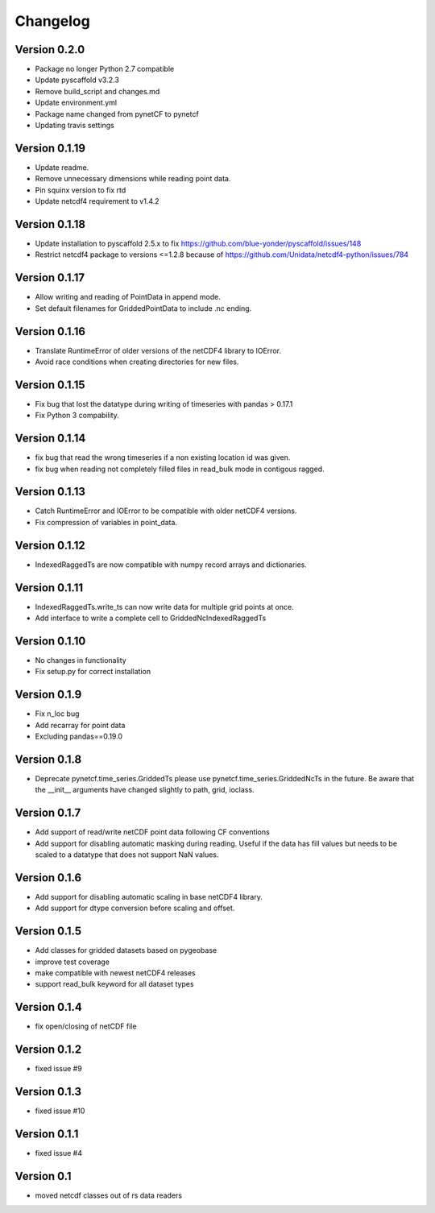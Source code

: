 =========
Changelog
=========

Version 0.2.0
=============

- Package no longer Python 2.7 compatible
- Update pyscaffold v3.2.3
- Remove build_script and changes.md
- Update environment.yml
- Package name changed from pynetCF to pynetcf
- Updating travis settings

Version 0.1.19
==============

- Update readme.
- Remove unnecessary dimensions while reading point data.
- Pin squinx version to fix rtd
- Update netcdf4 requirement to v1.4.2

Version 0.1.18
==============

- Update installation to pyscaffold 2.5.x to fix https://github.com/blue-yonder/pyscaffold/issues/148
- Restrict netcdf4 package to versions <=1.2.8 because of https://github.com/Unidata/netcdf4-python/issues/784

Version 0.1.17
==============

- Allow writing and reading of PointData in append mode.
- Set default filenames for GriddedPointData to include .nc ending.

Version 0.1.16
==============

- Translate RuntimeError of older versions of the netCDF4 library to IOError.
- Avoid race conditions when creating directories for new files.

Version 0.1.15
==============

- Fix bug that lost the datatype during writing of timeseries with
  pandas > 0.17.1
- Fix Python 3 compability.

Version 0.1.14
==============

- fix bug that read the wrong timeseries if a non existing location id was
  given.
- fix bug when reading not completely filled files in read_bulk mode in
  contigous ragged.

Version 0.1.13
==============

- Catch RuntimeError and IOError to be compatible with older netCDF4 versions.
- Fix compression of variables in point_data.

Version 0.1.12
==============

- IndexedRaggedTs are now compatible with numpy record arrays and dictionaries.

Version 0.1.11
==============

- IndexedRaggedTs.write_ts can now write data for multiple grid points at once.
- Add interface to write a complete cell to GriddedNcIndexedRaggedTs

Version 0.1.10
==============

- No changes in functionality
- Fix setup.py for correct installation

Version 0.1.9
=============

- Fix n_loc bug
- Add recarray for point data
- Excluding pandas==0.19.0

Version 0.1.8
=============

- Deprecate pynetcf.time_series.GriddedTs please use
  pynetcf.time_series.GriddedNcTs in the future. Be aware that the __init__
  arguments have changed slightly to path, grid, ioclass.

Version 0.1.7
=============

- Add support of read/write netCDF point data following CF conventions
- Add support for disabling automatic masking during reading. Useful if the data
  has fill values but needs to be scaled to a datatype that does not support NaN
  values.

Version 0.1.6
=============

- Add support for disabling automatic scaling in base netCDF4 library.
- Add support for dtype conversion before scaling and offset.

Version 0.1.5
=============

- Add classes for gridded datasets based on pygeobase
- improve test coverage
- make compatible with newest netCDF4 releases
- support read_bulk keyword for all dataset types

Version 0.1.4
=============

- fix open/closing of netCDF file

Version 0.1.2
=============

- fixed issue #9

Version 0.1.3
=============

- fixed issue #10

Version 0.1.1
=============

- fixed issue #4

Version 0.1
===========

- moved netcdf classes out of rs data readers
